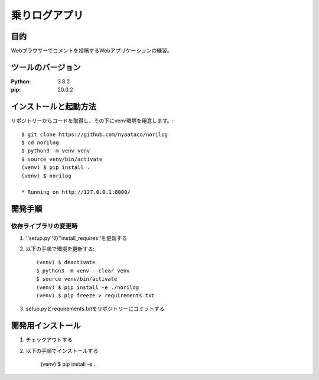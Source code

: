 ==============
乗りログアプリ
==============

目的
=====

Webブラウザーでコメントを投稿するWebアプリケーションの練習。


ツールのバージョン
==================
:Python: 3.8.2
:pip: 20.0.2


インストールと起動方法
======================

リポジトリーからコードを取得し、その下にvenv環境を用意します。::

    $ git clone https://github.com/nyaataco/norilog
    $ cd norilog
    $ python3 -m venv venv
    $ source venv/bin/activate
    (venv) $ pip install .
    (venv) $ norilog

    * Running on http://127.0.0.1:8000/


開発手順
========

依存ライブラリの変更時
----------------------

1. ''setup.py''の''install_requires''を更新する
2. 以下の手順で環境を更新する::

    (venv) $ deactivate
    $ python3 -m venv --clear venv
    $ source venv/bin/activate
    (venv) $ pip install -e ./norilog
    (venv) $ pip freeze > requirements.txt

3. setup.pyとrequirements.txtをリポジトリーにコミットする



開発用インストール
==================

1. チェックアウトする
2. 以下の手順でインストールする

    (venv) $ pip install -e .